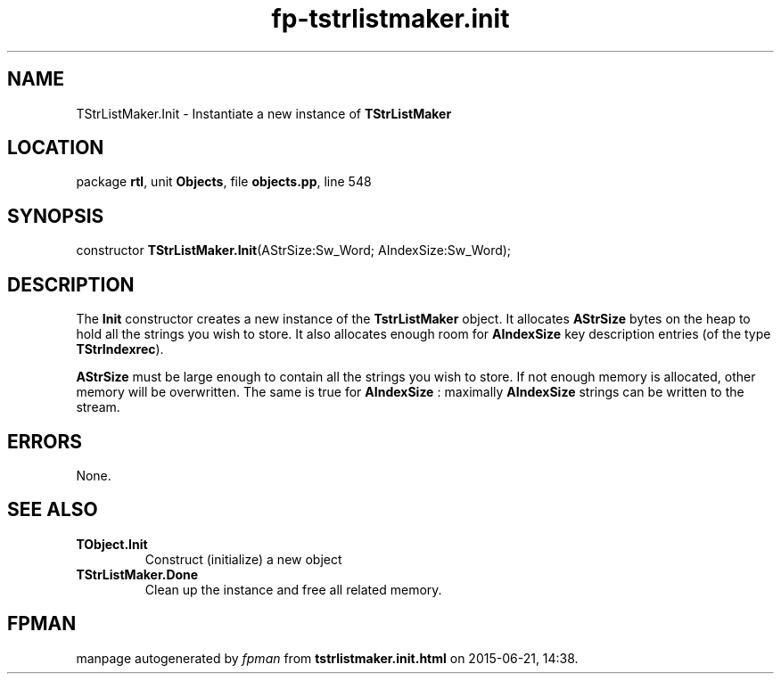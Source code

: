 .\" file autogenerated by fpman
.TH "fp-tstrlistmaker.init" 3 "2014-03-14" "fpman" "Free Pascal Programmer's Manual"
.SH NAME
TStrListMaker.Init - Instantiate a new instance of \fBTStrListMaker\fR 
.SH LOCATION
package \fBrtl\fR, unit \fBObjects\fR, file \fBobjects.pp\fR, line 548
.SH SYNOPSIS
constructor \fBTStrListMaker.Init\fR(AStrSize:Sw_Word; AIndexSize:Sw_Word);
.SH DESCRIPTION
The \fBInit\fR constructor creates a new instance of the \fBTstrListMaker\fR object. It allocates \fBAStrSize\fR bytes on the heap to hold all the strings you wish to store. It also allocates enough room for \fBAIndexSize\fR key description entries (of the type \fBTStrIndexrec\fR).

\fBAStrSize\fR must be large enough to contain all the strings you wish to store. If not enough memory is allocated, other memory will be overwritten. The same is true for \fBAIndexSize\fR : maximally \fBAIndexSize\fR strings can be written to the stream.


.SH ERRORS
None.


.SH SEE ALSO
.TP
.B TObject.Init
Construct (initialize) a new object
.TP
.B TStrListMaker.Done
Clean up the instance and free all related memory.

.SH FPMAN
manpage autogenerated by \fIfpman\fR from \fBtstrlistmaker.init.html\fR on 2015-06-21, 14:38.

